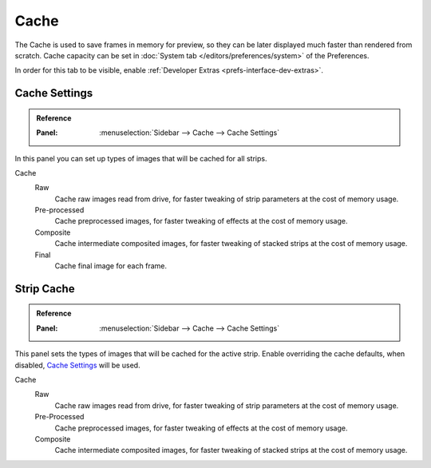 
*****
Cache
*****

The Cache is used to save frames in memory for preview,
so they can be later displayed much faster than rendered from scratch.
Cache capacity can be set in :doc:`System tab </editors/preferences/system>` of the Preferences.

In order for this tab to be visible, enable :ref:`Developer Extras <prefs-interface-dev-extras>`.

.. seealso::

   Which frames are cached can be visualized by enabling :ref:`Show Cache <bpy.types.SequenceEditor.show_cache>`.


Cache Settings
==============

.. admonition:: Reference
   :class: refbox

   :Panel:     :menuselection:`Sidebar --> Cache --> Cache Settings`

In this panel you can set up types of images that will be cached for all strips.

Cache
   Raw
      Cache raw images read from drive, for faster tweaking of strip parameters at the cost of memory usage.
   Pre-processed
      Cache preprocessed images, for faster tweaking of effects at the cost of memory usage.
   Composite
      Cache intermediate composited images, for faster tweaking of stacked strips at the cost of memory usage.
   Final
      Cache final image for each frame.


Strip Cache
===========

.. admonition:: Reference
   :class: refbox

   :Panel:     :menuselection:`Sidebar --> Cache --> Cache Settings`

This panel sets the types of images that will be cached for the active strip.
Enable overriding the cache defaults, when disabled, `Cache Settings`_ will be used.

Cache
   Raw
      Cache raw images read from drive, for faster tweaking of strip parameters at the cost of memory usage.
   Pre-Processed
      Cache preprocessed images, for faster tweaking of effects at the cost of memory usage.
   Composite
      Cache intermediate composited images, for faster tweaking of stacked strips at the cost of memory usage.
